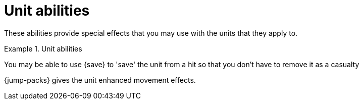 = Unit abilities

These abilities provide special effects that you may use with the units that they apply to.

.Unit abilities
====
You may be able to use {save} to 'save' the unit from a hit so that you don't have to remove it as a casualty

{jump-packs} gives the unit enhanced movement effects.
====